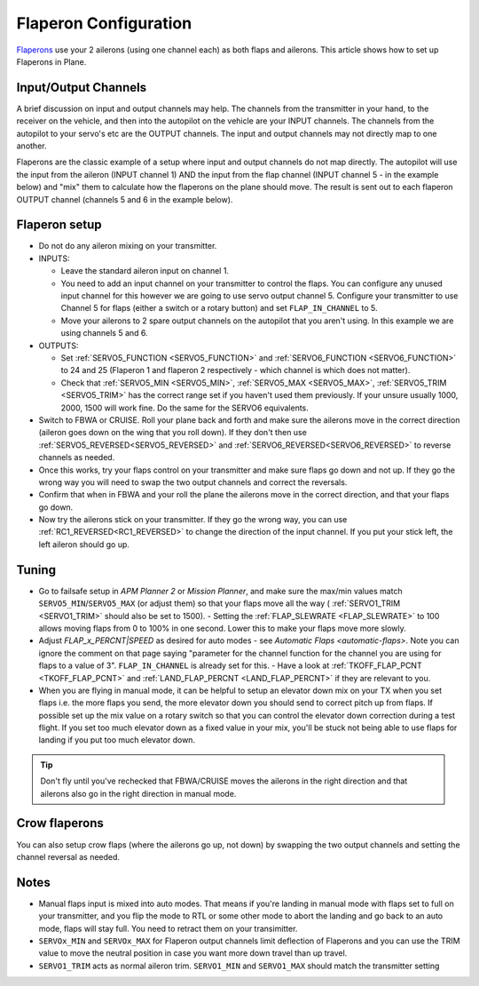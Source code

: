 .. _flaperons-on-plane:

======================
Flaperon Configuration
======================

`Flaperons <https://en.wikipedia.org/wiki/Flaperon>`__ use your 2
ailerons (using one channel each) as both flaps and ailerons. This
article shows how to set up Flaperons in Plane.

Input/Output Channels
=====================

A brief discussion on input and output channels may help.  The channels
from the transmitter in your hand, to the receiver on the vehicle, and
then into the autopilot on the vehicle are your INPUT channels.  The
channels from the autopilot to your servo's etc are the OUTPUT
channels. The input and output channels may not directly map to one
another.

Flaperons are the classic example of a setup where input and output
channels do not map directly.  The autopilot will use the input from
the aileron (INPUT channel 1) AND the input from the flap channel
(INPUT channel 5 - in the example below) and "mix" them to calculate
how the flaperons on the plane should move. The result is sent out to
each flaperon OUTPUT channel (channels 5 and 6 in the example below).

Flaperon setup
==============

-  Do not do any aileron mixing on your transmitter. 
-  INPUTS:

   -  Leave the standard aileron input on channel 1.
   -  You need to add an input channel on your transmitter to control
      the flaps. You can configure any unused input channel for this
      however we are going to use servo output channel 5.  Configure your transmitter to
      use Channel 5 for flaps (either a switch or a rotary button) and
      set ``FLAP_IN_CHANNEL`` to 5.
   -  Move your ailerons to 2 spare output channels on the autopilot
      that you aren't using.  In this example we are using channels 5
      and 6.

-  OUTPUTS:

   -  Set :ref:`SERVO5_FUNCTION <SERVO5_FUNCTION>` and :ref:`SERVO6_FUNCTION <SERVO6_FUNCTION>`
      to 24 and 25 (Flaperon 1 and flaperon 2 respectively - which
      channel is which does not matter).
   -  Check that
      :ref:`SERVO5_MIN <SERVO5_MIN>`, :ref:`SERVO5_MAX <SERVO5_MAX>`,
      :ref:`SERVO5_TRIM <SERVO5_TRIM>` has the
      correct range set if you haven't used them previously.  If your
      unsure usually 1000, 2000, 1500 will work fine.  Do the same for
      the SERVO6 equivalents.

-  Switch to FBWA or CRUISE.  Roll your plane back and forth and make
   sure the ailerons move in the correct direction (aileron goes down on
   the wing that you roll down). If they don't then use
   :ref:`SERVO5_REVERSED<SERVO5_REVERSED>` and :ref:`SERVO6_REVERSED<SERVO6_REVERSED>` to reverse channels as needed.
-  Once this works, try your flaps control on your transmitter and make
   sure flaps go down and not up. If they go the wrong way you will
   need to swap the two output channels and correct the reversals.
-  Confirm that when in FBWA and your roll the plane the ailerons move
   in the correct direction, and that your flaps go down.
-  Now try the ailerons stick on your transmitter. If they go the wrong
   way, you can use :ref:`RC1_REVERSED<RC1_REVERSED>` to change the direction of the input channel. If you
   put your stick left, the left aileron should go up.

Tuning
======

-  Go to failsafe setup in *APM Planner 2* or *Mission Planner*, and
   make sure the max/min values match ``SERVO5_MIN``/``SERVO5_MAX`` (or adjust
   them) so that your flaps move all the way ( :ref:`SERVO1_TRIM <SERVO1_TRIM>` should also be set to 1500). - Setting the :ref:`FLAP_SLEWRATE <FLAP_SLEWRATE>`
   to 100 allows moving flaps from 0 to 100% in one second.  Lower this
   to make your flaps move more slowly.
-  Adjust `FLAP_x_PERCNT|SPEED` as desired for auto modes - see `Automatic Flaps <automatic-flaps>`. Note you can ignore the
   comment on that page saying "parameter for the channel function for
   the channel you are using for flaps to a value of 3".
   ``FLAP_IN_CHANNEL`` is already set for this. - Have a look at :ref:`TKOFF_FLAP_PCNT <TKOFF_FLAP_PCNT>`
   and :ref:`LAND_FLAP_PERCNT <LAND_FLAP_PERCNT>` if they are relevant to you.
-  When you are flying in manual mode, it can be helpful to setup an
   elevator down mix on your TX when you set flaps i.e. the more flaps
   you send, the more elevator down you should send to correct pitch up
   from flaps. If possible set up the mix value on a rotary switch so
   that you can control the elevator down correction during a test
   flight.  If you set too much elevator down as a fixed value in your
   mix, you'll be stuck not being able to use flaps for landing if you
   put too much elevator down.

.. tip::

   Don't fly until you've rechecked that FBWA/CRUISE moves the
   ailerons in the right direction and that ailerons also go in the right
   direction in manual mode.

Crow flaperons
==============

You can also setup crow flaps (where the ailerons go up, not down) by
swapping the two output channels and setting the channel reversal as
needed.

Notes
=====

-  Manual flaps input is mixed into auto modes. That means if you're
   landing in manual mode with flaps set to full on your transmitter,
   and you flip the mode to RTL or some other mode to abort the landing
   and go back to an auto mode, flaps will stay full. You need to
   retract them on your transimitter.
-  ``SERVOx_MIN`` and ``SERVOx_MAX`` for Flaperon output channels limit
   deflection of Flaperons and you can use the TRIM value to move the
   neutral position in case you want more down travel than up travel.
-  ``SERVO1_TRIM`` acts as normal aileron trim.  ``SERVO1_MIN`` and
   ``SERVO1_MAX`` should match the transmitter setting
